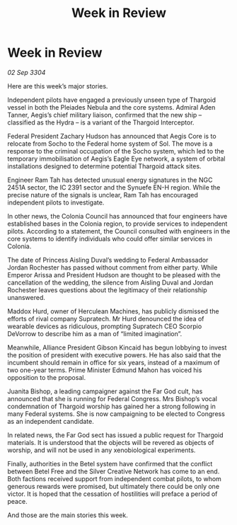 :PROPERTIES:
:ID:       220d5044-ad7e-4826-b36d-595e1874c2e0
:END:
#+title: Week in Review
#+filetags: :galnet:

* Week in Review

/02 Sep 3304/

Here are this week’s major stories. 

Independent pilots have engaged a previously unseen type of Thargoid vessel in both the Pleiades Nebula and the core systems. Admiral Aden Tanner, Aegis’s chief military liaison, confirmed that the new ship – classified as the Hydra – is a variant of the Thargoid Interceptor. 

Federal President Zachary Hudson has announced that Aegis Core is to relocate from Socho to the Federal home system of Sol. The move is a response to the criminal occupation of the Socho system, which led to the temporary immobilisation of Aegis’s Eagle Eye network, a system of orbital installations designed to determine potential Thargoid attack sites. 

Engineer Ram Tah has detected unusual energy signatures in the NGC 2451A sector, the IC 2391 sector and the Synuefe EN-H region. While the precise nature of the signals is unclear, Ram Tah has encouraged independent pilots to investigate. 

In other news, the Colonia Council has announced that four engineers have established bases in the Colonia region, to provide services to independent pilots. According to a statement, the Council consulted with engineers in the core systems to identify individuals who could offer similar services in Colonia.  

The date of Princess Aisling Duval’s wedding to Federal Ambassador Jordan Rochester has passed without comment from either party. While Emperor Arissa and President Hudson are thought to be pleased with the cancellation of the wedding, the silence from Aisling Duval and Jordan Rochester leaves questions about the legitimacy of their relationship unanswered. 

Maddox Hurd, owner of Herculean Machines, has publicly dismissed the efforts of rival company Supratech. Mr Hurd denounced the idea of wearable devices as ridiculous, prompting Supratech CEO Scorpio DeVorrow to describe him as a man of “limited imagination”. 

Meanwhile, Alliance President Gibson Kincaid has begun lobbying to invest the position of president with executive powers. He has also said that the incumbent should remain in office for six years, instead of a maximum of two one-year terms. Prime Minister Edmund Mahon has voiced his opposition to the proposal. 

Juanita Bishop, a leading campaigner against the Far God cult, has announced that she is running for Federal Congress. Mrs Bishop’s vocal condemnation of Thargoid worship has gained her a strong following in many Federal systems. She is now campaigning to be elected to Congress as an independent candidate. 

In related news, the Far God sect has issued a public request for Thargoid materials. It is understood that the objects will be revered as objects of worship, and will not be used in any xenobiological experiments. 

Finally, authorities in the Betel system have confirmed that the conflict between Betel Free and the Silver Creative Network has come to an end. Both factions received support from independent combat pilots, to whom generous rewards were promised, but ultimately there could be only one victor. It is hoped that the cessation of hostilities will preface a period of peace. 

And those are the main stories this week.
